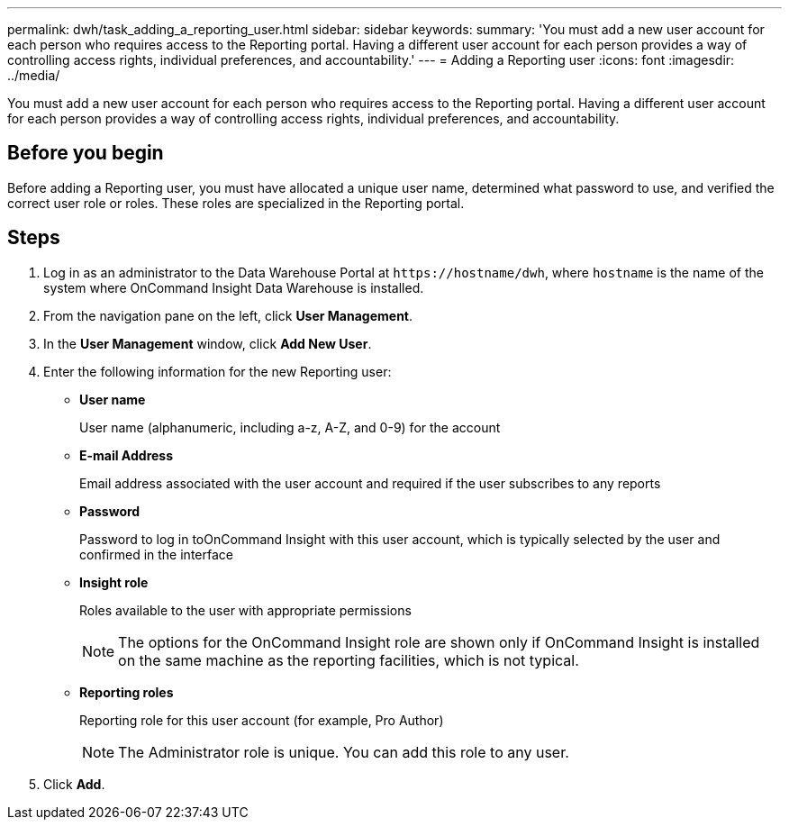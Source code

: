 ---
permalink: dwh/task_adding_a_reporting_user.html
sidebar: sidebar
keywords: 
summary: 'You must add a new user account for each person who requires access to the Reporting portal. Having a different user account for each person provides a way of controlling access rights, individual preferences, and accountability.'
---
= Adding a Reporting user
:icons: font
:imagesdir: ../media/

[.lead]
You must add a new user account for each person who requires access to the Reporting portal. Having a different user account for each person provides a way of controlling access rights, individual preferences, and accountability.

== Before you begin

Before adding a Reporting user, you must have allocated a unique user name, determined what password to use, and verified the correct user role or roles. These roles are specialized in the Reporting portal.

== Steps

. Log in as an administrator to the Data Warehouse Portal at `+https://hostname/dwh+`, where `hostname` is the name of the system where OnCommand Insight Data Warehouse is installed.
. From the navigation pane on the left, click *User Management*.
. In the *User Management* window, click *Add New User*.
. Enter the following information for the new Reporting user:
 ** *User name*
+
User name (alphanumeric, including a-z, A-Z, and 0-9) for the account

 ** *E-mail Address*
+
Email address associated with the user account and required if the user subscribes to any reports

 ** *Password*
+
Password to log in toOnCommand Insight with this user account, which is typically selected by the user and confirmed in the interface

 ** *Insight role*
+
Roles available to the user with appropriate permissions
+
[NOTE]
====
The options for the OnCommand Insight role are shown only if OnCommand Insight is installed on the same machine as the reporting facilities, which is not typical.
====

 ** *Reporting roles*
+
Reporting role for this user account (for example, Pro Author)
+
[NOTE]
====
The Administrator role is unique. You can add this role to any user.
====
. Click *Add*.

